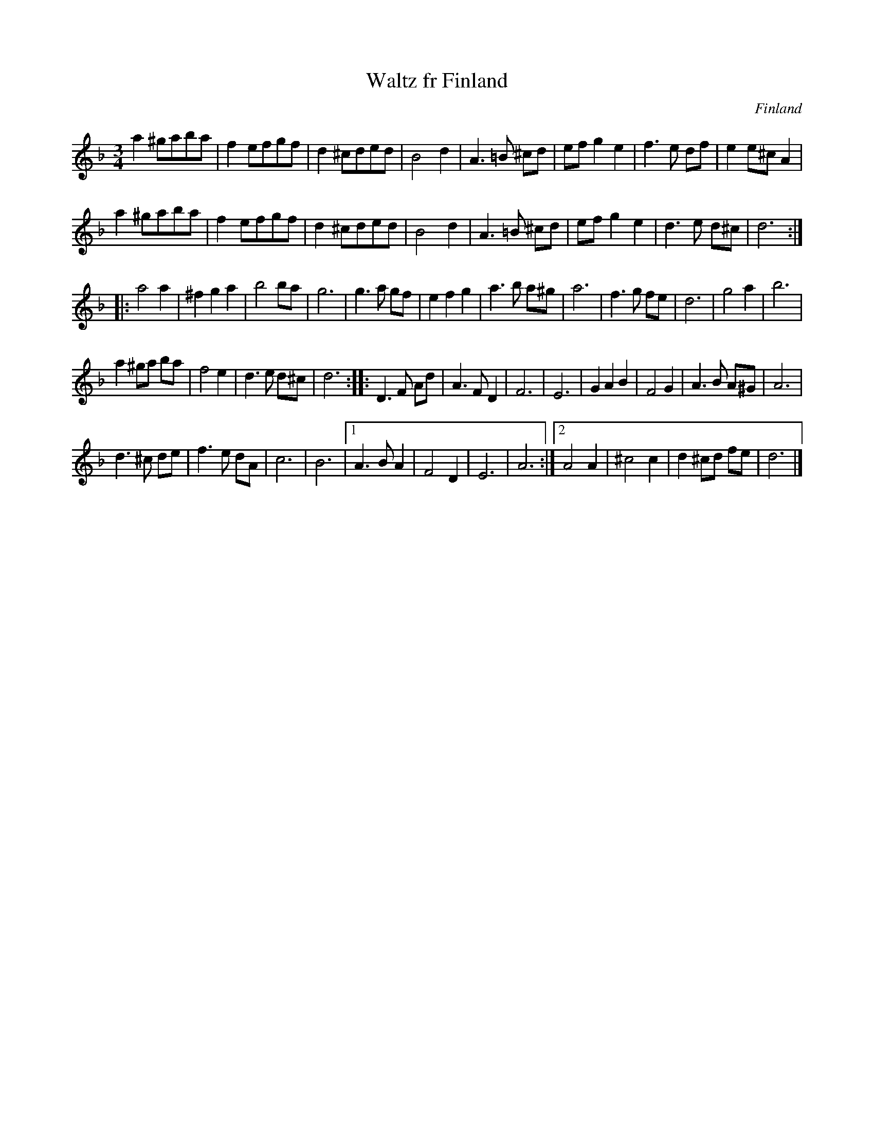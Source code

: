 X:18
T:Waltz fr Finland
R:Waltz
O:Finland
M:3/4
G:A and C
%%RR_Export:Yes
Z:Richard Robinson <richard:beulah.demon.co.uk>
%%RR_OriginalCollection: <URL:http://www.leeds.ac.uk/music/Info/RRTuneBk/>
%%ID:00/00/07/e5
K:Dm
a2 ^gaba | f2 efgf | d2 ^cded | B4 d2 |\
A3=B ^cd | ef g2e2 | f3e df | e2 e^c A2 |
a2 ^gaba | f2 efgf | d2 ^cded | B4 d2 |\
A3 =B ^cd | efg2e2 | d3 e d^c | d6:|
|:\
a4 a2 | ^f2g2a2 | b4 ba | g6 |\
g3a gf | e2f2g2 | a3b a^g | a6 |\
f3g fe | d6 | g4 a2 | b6 |
a2 ^ga ba | f4 e2 | d3e d^c | d6:|\
|:\
D3F Ad | A3F D2 | F6 | E6 |\
G2A2B2 | F4 G2 | A3B A^G | A6 |
d3^c de | f3e dA | c6 | B6 |\
[1 A3BA2 | F4 D2 | E6 | A6 :|\
[2 A4A2 | ^c4c2 | d2^cd fe | d6 |]
